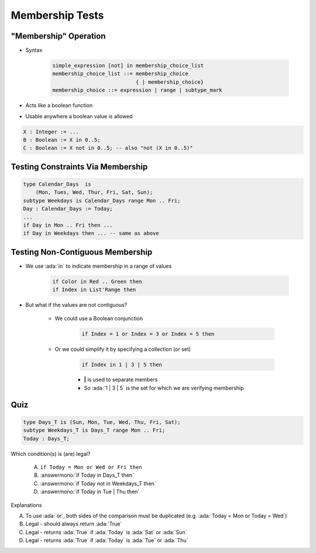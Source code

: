 ==================
Membership Tests
==================

-------------------------
 "Membership" Operation
-------------------------

* Syntax

   .. code:: Ada

      simple_expression [not] in membership_choice_list
      membership_choice_list ::= membership_choice
                                 { | membership_choice}
      membership_choice ::= expression | range | subtype_mark

* Acts like a boolean function
* Usable anywhere a boolean value is allowed

.. code:: Ada

   X : Integer := ...
   B : Boolean := X in 0..5;
   C : Boolean := X not in 0..5; -- also "not (X in 0..5)"

------------------------------------
Testing Constraints Via Membership
------------------------------------

.. code:: Ada

   type Calendar_Days  is
       (Mon, Tues, Wed, Thur, Fri, Sat, Sun);
   subtype Weekdays is Calendar_Days range Mon .. Fri;
   Day : Calendar_Days := Today;
   ...
   if Day in Mon .. Fri then ...
   if Day in Weekdays then ... -- same as above

-----------------------------------
Testing Non-Contiguous Membership
-----------------------------------

* We use :ada:`in` to indicate membership in a range of values

   .. code:: Ada

      if Color in Red .. Green then
      if Index in List'Range then

* But what if the values are not contiguous?

   * We could use a Boolean conjunction

      .. code:: Ada

         if Index = 1 or Index = 3 or Index = 5 then

   * Or we could simplify it by specifying a collection (or set)

      .. code:: Ada

         if Index in 1 | 3 | 5 then

      * **|** is used to separate members
      * So :ada:`1 | 3 | 5` is the set for which we are verifying membership

..
  language_version 2012

------
Quiz
------

.. code:: Ada

   type Days_T is (Sun, Mon, Tue, Wed, Thu, Fri, Sat);
   subtype Weekdays_T is Days_T range Mon .. Fri;
   Today : Days_T;

Which condition(s) is (are) legal?

   A. ``if Today = Mon or Wed or Fri then``
   B. :answermono:`if Today in Days_T then`
   C. :answermono:`if Today not in Weekdays_T then`
   D. :answermono:`if Today in Tue | Thu then`

.. container:: animate

   Explanations

   A. To use :ada:`or`, both sides of the comparison must be duplicated (e.g. :ada:`Today = Mon or Today = Wed`)
   B. Legal - should always return :ada:`True`
   C. Legal - returns :ada:`True` if :ada:`Today` is :ada:`Sat` or :ada:`Sun`
   D. Legal - returns :ada:`True` if :ada:`Today` is :ada:`Tue` or :ada:`Thu`

